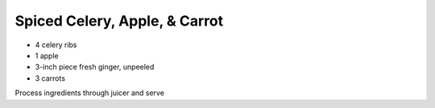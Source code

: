 Spiced Celery, Apple, & Carrot
==============================

- 4 celery ribs
- 1 apple
- 3-inch piece fresh ginger, unpeeled
- 3 carrots

Process ingredients through juicer and serve
